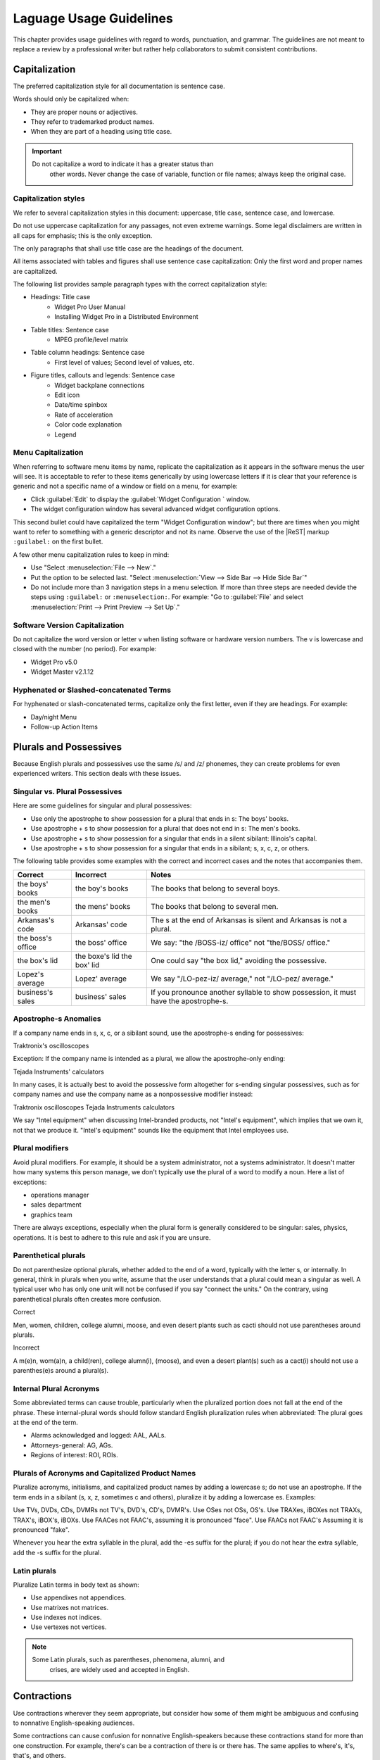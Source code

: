 .. _language:

Laguage Usage Guidelines
########################

This chapter provides usage guidelines with regard to words,
punctuation, and grammar. The guidelines are not meant to replace a
review by a professional writer but rather help collaborators to submit consistent contributions.

Capitalization
**************
The preferred capitalization style for all documentation is sentence
case.

Words should only be capitalized when:

* They are proper nouns or adjectives.
* They refer to trademarked product names.
* When they are part of a heading using title case.

.. important::
   Do not capitalize a word to indicate it has a greater status than
    other words. Never change the case of variable, function or file
    names; always keep the original case.

Capitalization styles
=====================

We refer to several capitalization styles in this document: uppercase,
title case, sentence case, and lowercase.

Do not use uppercase capitalization for any passages, not even extreme
warnings. Some legal disclaimers are written in all caps for emphasis;
this is the only exception.

The only paragraphs that shall use title case are the headings of the
document.

All items associated with tables and figures shall use sentence
case capitalization: Only the first word and proper names are
capitalized.

The following list provides sample paragraph types with the correct
capitalization style:


* Headings: Title case
   - Widget Pro User Manual
   - Installing Widget Pro in a Distributed Environment

* Table titles: Sentence case
   - MPEG profile/level matrix
* Table column headings: Sentence case
   - First level of values; Second level of values, etc.

* Figure titles, callouts and legends: Sentence case
   - Widget backplane connections
   - Edit icon
   - Date/time spinbox
   - Rate of acceleration
   - Color code explanation
   - Legend

Menu Capitalization
===================

When referring to software menu items by name, replicate the
capitalization as it appears in the software menus the user will see.
It is acceptable to refer to these items generically by using
lowercase letters if it is clear that your reference is generic and
not a specific name of a window or field on a menu, for example:

* Click :guilabel:`Edit` to display the
  :guilabel:`Widget Configuration ` window.

* The widget configuration window has several advanced widget
  configuration options.

This second bullet could have capitalized the term "Widget
Configuration window"; but there are times when you might want to
refer to something with a generic descriptor and not its name. Observe
the use of the |ReST| markup ``:guilabel:`` on the first bullet.

A few other menu capitalization rules to keep in mind:

* Use "Select :menuselection:`File --> New`."

* Put the option to be selected last. "Select
  :menuselection:`View --> Side Bar --> Hide Side Bar`"

* Do not include more than 3 navigation steps in a menu selection. If
  more than three steps are needed devide the steps using
  ``:guilabel:`` or ``:menuselection:``. For example: "Go to
  :guilabel:`File` and select
  :menuselection:`Print --> Print Preview --> Set Up`."

Software Version Capitalization
===============================
Do not capitalize the word version or letter v when listing software
or hardware version numbers. The v is lowercase and closed with the
number (no period). For example:

* Widget Pro v5.0
* Widget Master v2.1.12

Hyphenated or Slashed-concatenated Terms
========================================
For hyphenated or slash-concatenated terms, capitalize only the first
letter, even if they are headings. For example:

* Day/night Menu
* Follow-up Action Items

Plurals and Possessives
***********************
Because English plurals and possessives use the same /s/ and /z/
phonemes, they can create problems for even experienced writers. This
section deals with these issues.

Singular vs. Plural Possessives
===============================
Here are some guidelines for singular and plural possessives:

* Use only the apostrophe to show possession for a plural that ends in
  s: The boys' books.

* Use apostrophe + s to show possession for a plural that does not end
  in s: The men's books.

* Use apostrophe + s to show possession for a singular that ends in a
  silent sibilant: Illinois's capital.

* Use apostrophe + s to show
  possession for a singular that ends in a sibilant; s, x, c, z, or
  others.

The following table provides some examples with the correct and
incorrect cases and the notes that accompanies them.

+-------------------+------------------+---------------------------+
| Correct           | Incorrect        | Notes                     |
+===================+==================+===========================+
| the boys' books   | the boy's books  | The books that belong to  |
|                   |                  | several boys.             |
+-------------------+------------------+---------------------------+
| the men's books   | the mens' books  | The books that belong to  |
|                   |                  | several men.              |
|                   |                  |                           |
+-------------------+------------------+---------------------------+
| Arkansas's code   | Arkansas' code   | The s at the end of       |
|                   |                  | Arkansas is silent and    |
|                   |                  | Arkansas is not a plural. |
+-------------------+------------------+---------------------------+
| the boss's office | the boss' office | We say: "the /BOSS-iz/    |
|                   |                  | office" not "the/BOSS/    |
|                   |                  | office."                  |
+-------------------+------------------+---------------------------+
| the box's lid     | the boxe's lid   | One could say "the box    |
|                   | the box' lid     | lid," avoiding the        |
|                   |                  | possessive.               |
+-------------------+------------------+---------------------------+
| Lopez's average   | Lopez' average   | We say "/LO-pez-iz/       |
|                   |                  | average," not "/LO-pez/   |
|                   |                  | average."                 |
+-------------------+------------------+---------------------------+
| business's sales  | business' sales  | If you pronounce another  |
|                   |                  | syllable to show          |
|                   |                  | possession, it must have  |
|                   |                  | the apostrophe-s.         |
+-------------------+------------------+---------------------------+

Apostrophe-s Anomalies
======================

If a company name ends in s, x, c, or a sibilant sound, use the
apostrophe-s ending for
possessives:

Traktronix's oscilloscopes

Exception: If the company name is intended as a plural, we allow the
apostrophe-only ending:

Tejada Instruments' calculators

In many cases, it is actually best to avoid the possessive form
altogether for s-ending singular possessives, such as for company
names and use the company name as a nonpossessive modifier instead:

Traktronix oscilloscopes
Tejada Instruments calculators

We say "Intel equipment" when discussing Intel-branded products, not
"Intel's equipment", which implies that we own it, not that we produce
it. "Intel's equipment" sounds like the equipment that Intel employees
use.

Plural modifiers
================

Avoid plural modifiers. For example, it should be a system
administrator, not a systems administrator. It doesn't matter how many
systems this person manage, we don't typically use the plural of a word
to modify a noun. Here a list of exceptions:

* operations manager
* sales department
* graphics team


There are always exceptions, especially when the plural form is
generally considered to be singular: sales, physics, operations. It is
best to adhere to this rule and ask if you are unsure.

Parenthetical plurals
=====================

Do not parenthesize optional plurals, whether added to the end of a
word, typically with the letter s, or internally. In general, think in
plurals when you write, assume that the user understands that a plural
could mean a singular as well. A typical user who has only one unit
will not be confused if you say "connect the units." On the contrary,
using parenthetical plurals often creates more confusion.

Correct

Men, women, children, college alumni, moose,
and even desert plants such as cacti should not
use parentheses around plurals.

Incorrect

A m(e)n, wom(a)n, a child(ren), college alumn(i), (moose), and
even a desert plant(s) such as a cact(i) should not use a
parenthes(e)s around a plural(s).

Internal Plural Acronyms
========================

Some abbreviated terms can cause trouble, particularly when the
pluralized portion does not fall at the end of the phrase. These
internal-plural words should follow standard English pluralization
rules when abbreviated: The plural goes at the end of the term.

* Alarms acknowledged and logged: AAL, AALs.
* Attorneys-general: AG, AGs.
* Regions of interest: ROI, ROIs.

Plurals of Acronyms and Capitalized Product Names
=================================================

Pluralize acronyms, initialisms, and capitalized product names by
adding a lowercase s; do not use an apostrophe. If the term ends in a
sibilant (s, x, z, sometimes c and others), pluralize it by adding a
lowercase es. Examples:

Use TVs, DVDs, CDs, DVMRs not TV's, DVD's, CD's, DVMR's.
Use OSes not OSs, OS's.
Use TRAXes, iBOXes not TRAXs, TRAX's, iBOX's, iBOXs.
Use FAACes not FAAC's, assuming it is pronounced "face".
Use FAACs not FAAC's Assuming it is pronounced "fake".

Whenever you hear the extra syllable in the plural, add the -es suffix
for the plural; if you do not hear the extra syllable, add the -s
suffix for the plural.



Latin plurals
=============

Pluralize Latin terms in body text as shown:

* Use appendixes not appendices.
* Use matrixes not matrices.
* Use indexes not indices.
* Use vertexes not vertices.

.. note::
   Some Latin plurals, such as parentheses, phenomena, alumni, and
    crises, are widely used and accepted in English.

Contractions
************
Use contractions wherever they seem appropriate, but consider how some
of them might be ambiguous and confusing to nonnative English-speaking
audiences.

Some contractions can cause confusion for nonnative English-speakers
because these contractions stand for more than one construction. For
example, there's can be a contraction of there is or there has. The
same applies to where's, it's, that's, and others.

Also, avoid contractions of the word is, especially when combined with
company or product names: Say, WidgetPro is an awesome product; not
WidgetPro's an awesome product.

Hyphenation
***********
The hyphen is often used to join words together to form a compound noun
. Compoundnouns often go through this progressions:

* open compound: health care
* hyphenated compound: health-care
* closed compound: healthcare

The English language is trending away from hyphenated compounds to
closed compounds.

Prefix Hyphenation
==================

Do not hyphenate the prefixes listed below. Join the prefix to the
term being modified, even if this results in a double vowel or double
consonant:

ante, counter, intra, mini, pro, super, anti, extra, meta, non,
pseudo, trans, bi, by, infra, micro, post, re, ultra, bio, inter, mid,
pre, sub, un.

Here are some words that are often inappropriately hyphenated; do not
hyphenate these words either:

antitheft device, multicamera, multiscreen, prepackaged, reuse,
submenu, autofocus, multifamily, multiuser, pseudoscience, semiannual,
subtotal, autoiris, multimedia, nonprofit, reengineered, semicircle,
superuser, microarchitecture, multiposition, predefined, reevaluate,
subfolder, superscript, microorganism, multiprotocol, predrilled,
reinvent, submarine.

.. note::
   Question whether the pre- prefix is needed at all and consider
    leaving it off the word entirely if the meaning is the same.

Exceptions
----------

One overriding exception to the prefix rule is when the prefix is
prepended to a proper and capitalized noun:

* Non-European
* Mid-April (but: midweek)

Another exception is when the second word of a compound is a numeral:

* Pre-1914

Some prefixes, such as self-, half-, quasi-, and ex-, when meaning
"formerly", usually need a hyphen:

* Self-control, half-truth, quasi-corporation, ex-governor

Suffix Hyphenation
==================

In general, do not hyphenate suffixes. Here are some examples.
The suffix -wide is usually not hyphenated:

* Nationwide, worldwide, systemwide, campuswide, statewide,
companywide, etc.

The suffix -wise is usually not hyphenated:

* Otherwise, businesswise, revenuewise, clockwise, counterclockwise

Commas, Semicolons, and Colons
******************************
Here are the most common problems encountered with commas, semicolons,
and colons. Please refer to Merriam-Webster's Collegiate Dictionary
when in doubt.

Serial Commas
=============

When writing a series or items, use the serial comma before the
coordinating conjunctions and and or to avoid confusion and ambiguity.
For example:

* Mom, Dad, and I are going to the game.
* Mom, Dad and I are going to the game.

The first example uses the serial comma. It is clear in this sentence
that three people are going to the game. The second example does NOT
have a comma preceding the and. The reader may interpret this as
meaning the same thing as the first sentence, namely that three people
are going to the game, or that the speaker is addressing "Mom" and
telling her that only two people are going to the game.

Commas in Numbers
=================

Use commas to divide large numbers into sets of three digits. Use
periods for decimal points. Do not divide decimal digits into sets of
three.

Do not use a comma to separate four-digit bit/byte numbers.

Do not use a comma to separate four-digit page numbers.

Do not use a comma or other punctuation to separate decimals.


Semicolons ";"
==============
Here are some rules governing the use of semicolons:

* Use semicolons in long, sentence-style bulleted phrase lists.

* Use semicolons when two equal clauses are joined because of
  similarity of construction or meaning.

* Use semicolons in a series of items when at least one of the items
  itself includes a comma.

Examples of semicolon usage:

Similar construction: The prewidget comes before the widget; the
postwidget comes after it.

Comma-inclusive series: We traveled through Casper, Wyoming; Boise,
Idaho; and Eugene, Oregon.

Colons ":"
==========

 If the text following a colon is a sentence, capitalize the
first word after the colon. If the subsequent text is not a sentence,
do not capitalize the first term unless it is a title. For example:

* This is a capitalization example: Donuts do not cause holes.

* These is a noncapitalization example: colons, semicolons, and commas.

* In a title, use title case following the colon. Example: Tires: How
  to Fix a Flat.

* Use a colon at the end of a sentence or phrase that introduces
  examples, a list, a path, user input, or code.

* Don't use a colon to introduce graphics, tables, or sections.

* Don't use a colon at the end of a task title or any heading.


Quotation marks
***************
Follow these guidelines for quotation marks:

* Restrict use of quotation marks to terms as terms.
* Do not use quotation marks for emphasis; use *italics* for emphasis.
* Avoid using single-quote marks.
* In terms of punctuation: commas and periods typically go inside the
  end-quote; semicolons, colons, question marks, and exclamation points
  typically go outside quotation marks. Unless they are part of the
  actual quotation.

